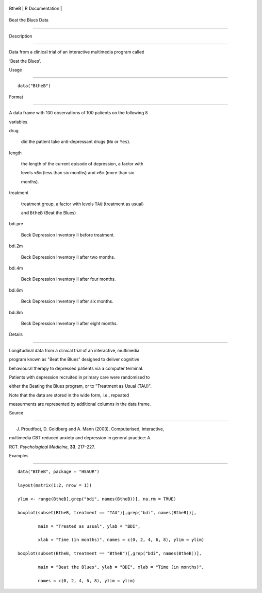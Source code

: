 +---------+-------------------+
| BtheB   | R Documentation   |
+---------+-------------------+

Beat the Blues Data
-------------------

Description
~~~~~~~~~~~

Data from a clinical trial of an interactive multimedia program called
‘Beat the Blues’.

Usage
~~~~~

::

    data("BtheB")

Format
~~~~~~

A data frame with 100 observations of 100 patients on the following 8
variables.

drug
    did the patient take anti-depressant drugs (``No`` or ``Yes``).

length
    the length of the current episode of depression, a factor with
    levels ``<6m`` (less than six months) and ``>6m`` (more than six
    months).

treatment
    treatment group, a factor with levels ``TAU`` (treatment as usual)
    and ``BtheB`` (Beat the Blues)

bdi.pre
    Beck Depression Inventory II before treatment.

bdi.2m
    Beck Depression Inventory II after two months.

bdi.4m
    Beck Depression Inventory II after four months.

bdi.6m
    Beck Depression Inventory II after six months.

bdi.8m
    Beck Depression Inventory II after eight months.

Details
~~~~~~~

Longitudinal data from a clinical trial of an interactive, multimedia
program known as "Beat the Blues" designed to deliver cognitive
behavioural therapy to depressed patients via a computer terminal.
Patients with depression recruited in primary care were randomised to
either the Beating the Blues program, or to "Treatment as Usual (TAU)".

Note that the data are stored in the wide form, i.e., repeated
measurments are represented by additional columns in the data frame.

Source
~~~~~~

J. Proudfoot, D. Goldberg and A. Mann (2003). Computerised, interactive,
multimedia CBT reduced anxiety and depression in general practice: A
RCT. *Psychological Medicine*, **33**, 217–227.

Examples
~~~~~~~~

::


      data("BtheB", package = "HSAUR")
      layout(matrix(1:2, nrow = 1))   
      ylim <- range(BtheB[,grep("bdi", names(BtheB))], na.rm = TRUE)
      boxplot(subset(BtheB, treatment == "TAU")[,grep("bdi", names(BtheB))],
              main = "Treated as usual", ylab = "BDI", 
              xlab = "Time (in months)", names = c(0, 2, 4, 6, 8), ylim = ylim)
      boxplot(subset(BtheB, treatment == "BtheB")[,grep("bdi", names(BtheB))], 
              main = "Beat the Blues", ylab = "BDI", xlab = "Time (in months)",
              names = c(0, 2, 4, 6, 8), ylim = ylim)

